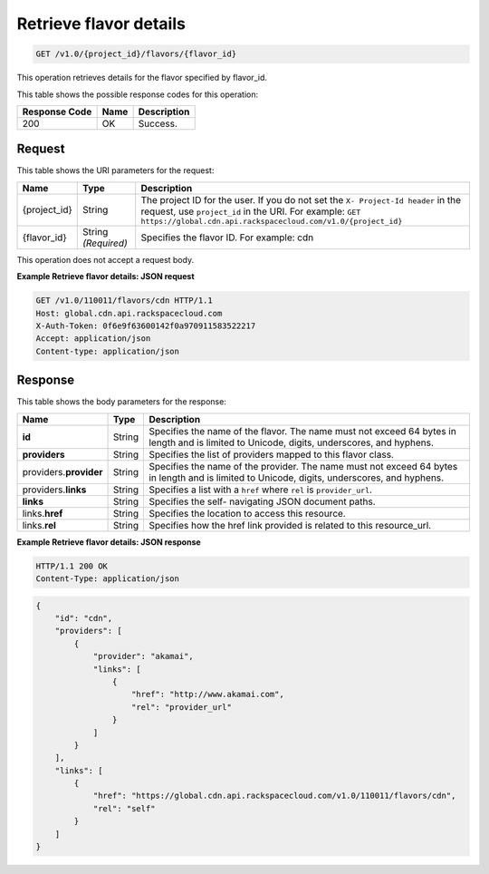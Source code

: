 
.. _cdn-get-flavor-details:

Retrieve flavor details
^^^^^^^^^^^^^^^^^^^^^^^^^^^^^^^^^^^^^^^^^^^^^^^^^^^^^^^^^^^^^^^^^^^^^^^^^^^^^^^^

.. code::

    GET /v1.0/{project_id}/flavors/{flavor_id}

This operation retrieves details for the flavor specified by flavor_id.



This table shows the possible response codes for this operation:


+--------------------------+-------------------------+-------------------------+
|Response Code             |Name                     |Description              |
+==========================+=========================+=========================+
|200                       |OK                       |Success.                 |
+--------------------------+-------------------------+-------------------------+


Request
""""""""""""""""




This table shows the URI parameters for the request:

+-------------+-------------+--------------------------------------------------------------+
|Name         |Type         |Description                                                   |
+=============+=============+==============================================================+
|{project_id} |String       |The project ID for the user. If you do not set the ``X-       |
|             |             |Project-Id header`` in the request, use ``project_id`` in the |
|             |             |URI. For example: ``GET                                       |
|             |             |https://global.cdn.api.rackspacecloud.com/v1.0/{project_id}`` |
+-------------+-------------+--------------------------------------------------------------+
|{flavor_id}  |String       |Specifies the flavor ID. For example: cdn                     |
|             |*(Required)* |                                                              |
+-------------+-------------+--------------------------------------------------------------+





This operation does not accept a request body.




**Example Retrieve flavor details: JSON request**


.. code::

   GET /v1.0/110011/flavors/cdn HTTP/1.1
   Host: global.cdn.api.rackspacecloud.com
   X-Auth-Token: 0f6e9f63600142f0a970911583522217
   Accept: application/json
   Content-type: application/json
   
   





Response
""""""""""""""""





This table shows the body parameters for the response:

+--------------------------+-------------------------+-------------------------+
|Name                      |Type                     |Description              |
+==========================+=========================+=========================+
|\ **id**                  |String                   |Specifies the name of    |
|                          |                         |the flavor. The name     |
|                          |                         |must not exceed 64 bytes |
|                          |                         |in length and is limited |
|                          |                         |to Unicode, digits,      |
|                          |                         |underscores, and hyphens.|
+--------------------------+-------------------------+-------------------------+
|\ **providers**           |String                   |Specifies the list of    |
|                          |                         |providers mapped to this |
|                          |                         |flavor class.            |
+--------------------------+-------------------------+-------------------------+
|\ providers.\             |String                   |Specifies the name of    |
|**provider**              |                         |the provider. The name   |
|                          |                         |must not exceed 64 bytes |
|                          |                         |in length and is limited |
|                          |                         |to Unicode, digits,      |
|                          |                         |underscores, and hyphens.|
+--------------------------+-------------------------+-------------------------+
|providers.\ **links**     |String                   |Specifies a list with a  |
|                          |                         |``href`` where ``rel``   |
|                          |                         |is ``provider_url``.     |
+--------------------------+-------------------------+-------------------------+
|\ **links**               |String                   |Specifies the self-      |
|                          |                         |navigating JSON document |
|                          |                         |paths.                   |
+--------------------------+-------------------------+-------------------------+
|links.\ **href**          |String                   |Specifies the location   |
|                          |                         |to access this resource. |
+--------------------------+-------------------------+-------------------------+
|links.\ **rel**           |String                   |Specifies how the href   |
|                          |                         |link provided is related |
|                          |                         |to this resource_url.    |
+--------------------------+-------------------------+-------------------------+







**Example Retrieve flavor details: JSON response**


.. code::

   HTTP/1.1 200 OK
   Content-Type: application/json


.. code::

   {
       "id": "cdn",
       "providers": [
           {
               "provider": "akamai",
               "links": [
                   {
                       "href": "http://www.akamai.com",
                       "rel": "provider_url"
                   }
               ]
           }
       ],
       "links": [
           {
               "href": "https://global.cdn.api.rackspacecloud.com/v1.0/110011/flavors/cdn",
               "rel": "self"
           }
       ]
   }
   




